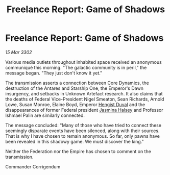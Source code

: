 :PROPERTIES:
:ID:       76b00c04-0253-40b1-8884-9215c561c66d
:END:
#+title: Freelance Report: Game of Shadows
#+filetags: :Federation:Empire:3302:galnet:

* Freelance Report: Game of Shadows

/15 Mar 3302/

Various media outlets throughout inhabited space received an anonymous communiqué this morning. "The galactic community is in peril," the message began. "They just don't know it yet." 

The transmission asserts a connection between Core Dynamics, the destruction of the Antares and Starship One, the Emperor's Dawn insurgency, and setbacks in Unknown Artefact research. It also claims that the deaths of Federal Vice-President Nigel Smeaton, Sean Richards, Arnold Lowe, Susan Monroe, Elaine Boyd, Emperor [[id:3cb0755e-4deb-442b-898b-3f0c6651636e][Hengist Duval]] and the disappearances of former Federal president [[id:a9ccf59f-436e-44df-b041-5020285925f8][Jasmina Halsey]] and Professor Ishmael Palin are similarly connected. 

The message concluded: "Many of those who have tried to connect these seemingly disparate events have been silenced, along with their sources. That is why I have chosen to remain anonymous. So far, only pawns have been revealed in this shadowy game. We must discover the king." 

Neither the Federation nor the Empire has chosen to comment on the transmission. 

Commander Corrigendum
